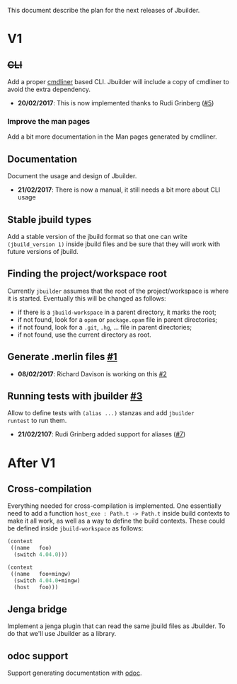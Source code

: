 This document describe the plan for the next releases of Jbuilder.

* V1

** +CLI+

Add a proper [[http://erratique.ch/software/cmdliner][cmdliner]] based CLI.
Jbuilder will include a copy of cmdliner to avoid the extra dependency.

- *20/02/2017*: This is now implemented thanks to Rudi Grinberg ([[https://github.com/janestreet/jbuilder/pull/2][#5]])

*** Improve the man pages

Add a bit more documentation in the Man pages generated by cmdliner.

** Documentation

Document the usage and design of Jbuilder.

- *21/02/2017*: There is now a manual, it still needs a bit more about
  CLI usage

** Stable jbuild types

Add a stable version of the jbuild format so that one can write
=(jbuild_version 1)= inside jbuild files and be sure that they will
work with future versions of jbuild.

** Finding the project/workspace root

Currently =jbuilder= assumes that the root of the project/workspace is
where it is started. Eventually this will be changed as follows:

- if there is a =jbuild-workspace= in a parent directory, it marks the root;
- if not found, look for a =opam= or =package.opam= file in parent directories;
- if not found, look for a =.git=, =.hg=, ... file in parent directories;
- if not found, use the current directory as root.

** Generate .merlin files [[https://github.com/janestreet/jbuilder/issues/1][#1]]

- *08/02/2017*: Richard Davison is working on this [[https://github.com/janestreet/jbuilder/pull/2][#2]]

** Running tests with jbuilder [[https://github.com/janestreet/jbuilder/issues/3][#3]]

Allow to define tests with =(alias ...)= stanzas and add =jbuilder
runtest= to run them.

- *21/02/2107*: Rudi Grinberg added support for aliases ([[https://github.com/janestreet/jbuilder/pull/2][#7]])

* After V1

** Cross-compilation

Everything needed for cross-compilation is implemented. One
essentially need to add a function =host_exe : Path.t -> Path.t=
inside build contexts to make it all work, as well as a way to define
the build contexts. These could be defined inside =jbuild-workspace=
as follows:

#+begin_src scheme
(context
 ((name   foo)
  (switch 4.04.0)))

(context
 ((name   foo+mingw)
  (switch 4.04.0+mingw)
  (host   foo)))
#+end_src

** Jenga bridge

Implement a jenga plugin that can read the same jbuild files as
Jbuilder. To do that we'll use Jbuilder as a library.

** odoc support

Support generating documentation with [[https://github.com/ocaml-doc/odoc][odoc]].
